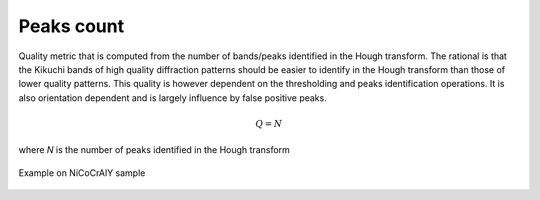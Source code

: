 
.. _peaks-count:

Peaks count
===========

Quality metric that is computed from the number of bands/peaks identified in 
the Hough transform. 
The rational is that the Kikuchi bands of high quality diffraction patterns 
should be easier to identify in the Hough transform than those of lower quality 
patterns. 
This quality is however dependent on the thresholding and peaks identification 
operations. 
It is also orientation dependent and is largely influence by false positive 
peaks.

.. math::

   Q = N
   
where *N* is the number of peaks identified in the Hough transform

.. figure:: /images/ops/identification/results/count/nicocraly_peakscount.png
   :align: center

   Example on NiCoCrAlY sample
..

